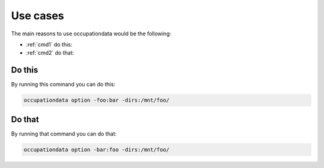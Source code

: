 =========
Use cases
=========

The main reasons to use occupationdata would be the following:

* :ref:`cmd1` do this:
* :ref:`cmd2` do that:

.. _cmd1:

Do this
-------

By running this command you can do this:

.. code-block:: bash

    occupationdata option -foo:bar -dirs:/mnt/foo/

.. _cmd2:

Do that
-------

By running that command you can do that:

.. code-block:: bash

    occupationdata option -bar:foo -dirs:/mnt/foo/

